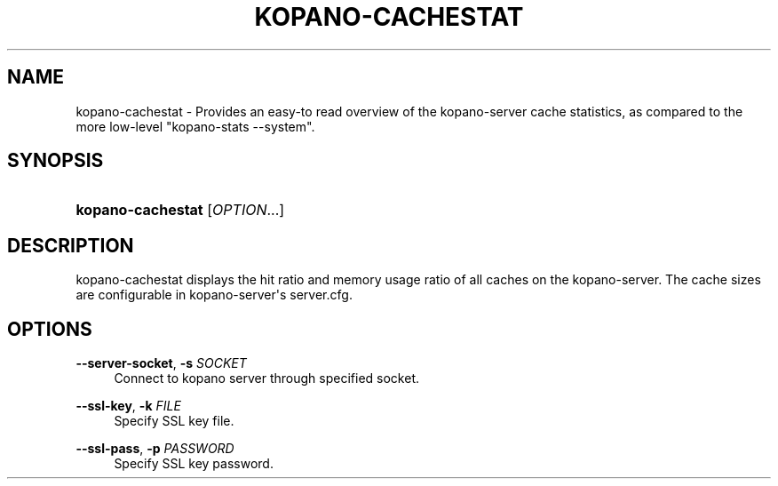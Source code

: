 '\" t
.\"     Title: kopano-cachestat
.\"    Author: [see the "Author" section]
.\" Generator: DocBook XSL Stylesheets v1.79.1 <http://docbook.sf.net/>
.\"      Date: November 2016
.\"    Manual: Kopano Core user reference
.\"    Source: Kopano 8
.\"  Language: English
.\"
.TH "KOPANO\-CACHESTAT" "8" "November 2016" "Kopano 8" "Kopano Core user reference"
.\" -----------------------------------------------------------------
.\" * Define some portability stuff
.\" -----------------------------------------------------------------
.\" ~~~~~~~~~~~~~~~~~~~~~~~~~~~~~~~~~~~~~~~~~~~~~~~~~~~~~~~~~~~~~~~~~
.\" http://bugs.debian.org/507673
.\" http://lists.gnu.org/archive/html/groff/2009-02/msg00013.html
.\" ~~~~~~~~~~~~~~~~~~~~~~~~~~~~~~~~~~~~~~~~~~~~~~~~~~~~~~~~~~~~~~~~~
.ie \n(.g .ds Aq \(aq
.el       .ds Aq '
.\" -----------------------------------------------------------------
.\" * set default formatting
.\" -----------------------------------------------------------------
.\" disable hyphenation
.nh
.\" disable justification (adjust text to left margin only)
.ad l
.\" -----------------------------------------------------------------
.\" * MAIN CONTENT STARTS HERE *
.\" -----------------------------------------------------------------
.SH "NAME"
kopano-cachestat \- Provides an easy\-to read overview of the kopano\-server cache statistics, as compared to the more low\-level "kopano\-stats \-\-system".
.SH "SYNOPSIS"
.HP \w'\fBkopano\-cachestat\fR\ 'u
\fBkopano\-cachestat\fR [\fIOPTION\fR...]
.SH "DESCRIPTION"
.PP
kopano\-cachestat displays the hit ratio and memory usage ratio of all caches on the kopano\-server. The cache sizes are configurable in kopano\-server\*(Aqs server.cfg.
.SH "OPTIONS"
.PP
\fB\-\-server\-socket\fR, \fB\-s\fR \fISOCKET\fR
.RS 4
Connect to kopano server through specified socket.
.RE
.PP
\fB\-\-ssl\-key\fR, \fB\-k\fR \fIFILE\fR
.RS 4
Specify SSL key file.
.RE
.PP
\fB\-\-ssl\-pass\fR, \fB\-p\fR \fIPASSWORD\fR
.RS 4
Specify SSL key password.
.RE
